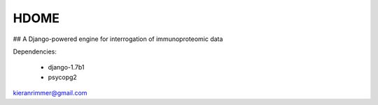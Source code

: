 HDOME
=====


## A Django-powered engine for interrogation of immunoproteomic data


Dependencies:

	- django-1.7b1
	- psycopg2

kieranrimmer@gmail.com
